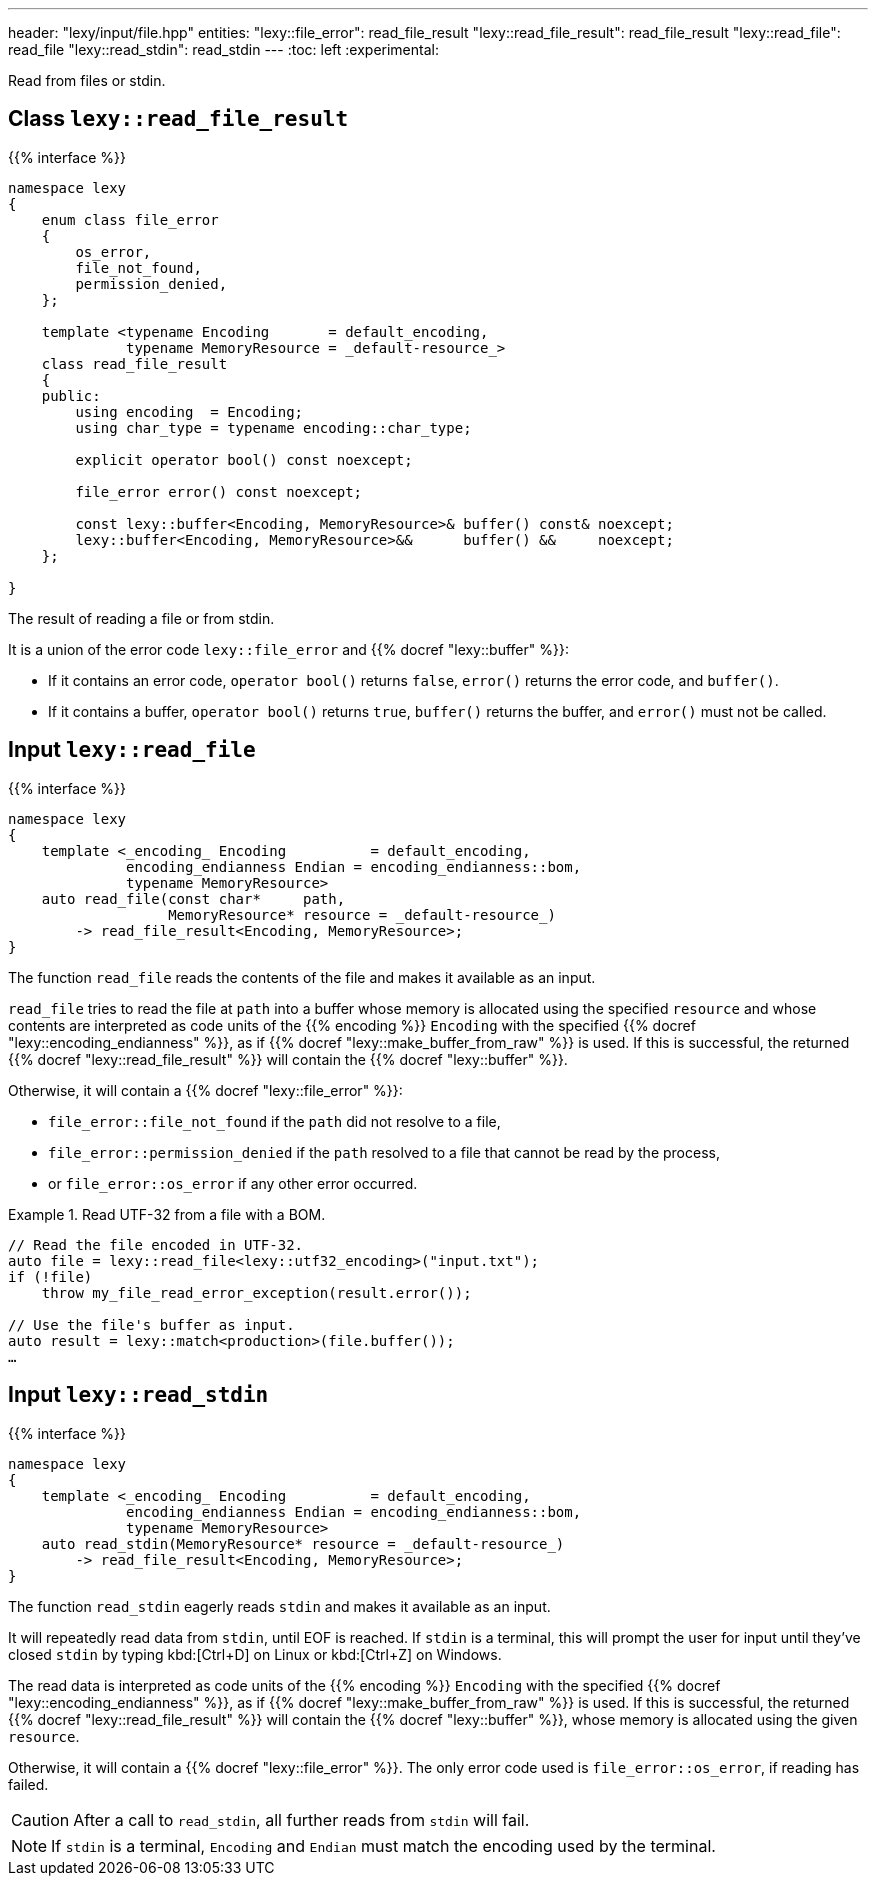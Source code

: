 ---
header: "lexy/input/file.hpp"
entities:
  "lexy::file_error": read_file_result
  "lexy::read_file_result": read_file_result
  "lexy::read_file": read_file
  "lexy::read_stdin": read_stdin
---
:toc: left
:experimental:

[.lead]
Read from files or stdin.

[#read_file_result]
== Class `lexy::read_file_result`

{{% interface %}}
----
namespace lexy
{
    enum class file_error
    {
        os_error,
        file_not_found,
        permission_denied,
    };

    template <typename Encoding       = default_encoding,
              typename MemoryResource = _default-resource_>
    class read_file_result
    {
    public:
        using encoding  = Encoding;
        using char_type = typename encoding::char_type;

        explicit operator bool() const noexcept;

        file_error error() const noexcept;

        const lexy::buffer<Encoding, MemoryResource>& buffer() const& noexcept;
        lexy::buffer<Encoding, MemoryResource>&&      buffer() &&     noexcept;
    };

}
----

[.lead]
The result of reading a file or from stdin.

It is a union of the error code `lexy::file_error` and {{% docref "lexy::buffer" %}}:

* If it contains an error code, `operator bool()` returns `false`, `error()` returns the error code,
  and `buffer()`.
* If it contains a buffer, `operator bool()` returns `true`, `buffer()` returns the buffer,
  and `error()` must not be called.

[#read_file]
== Input `lexy::read_file`

{{% interface %}}
----
namespace lexy
{
    template <_encoding_ Encoding          = default_encoding,
              encoding_endianness Endian = encoding_endianness::bom,
              typename MemoryResource>
    auto read_file(const char*     path,
                   MemoryResource* resource = _default-resource_)
        -> read_file_result<Encoding, MemoryResource>;
}
----

[.lead]
The function `read_file` reads the contents of the file and makes it available as an input.

`read_file` tries to read the file at `path` into a buffer whose memory is allocated using the specified `resource`
and whose contents are interpreted as code units of the {{% encoding %}} `Encoding` with the specified {{% docref "lexy::encoding_endianness" %}},
as if {{% docref "lexy::make_buffer_from_raw" %}} is used.
If this is successful, the returned {{% docref "lexy::read_file_result" %}} will contain the {{% docref "lexy::buffer" %}}.

Otherwise, it will contain a {{% docref "lexy::file_error" %}}:

* `file_error::file_not_found` if the `path` did not resolve to a file,
* `file_error::permission_denied` if the `path` resolved to a file that cannot be read by the process,
* or `file_error::os_error` if any other error occurred.

.Read UTF-32 from a file with a BOM.
====
[source,cpp]
----
// Read the file encoded in UTF-32.
auto file = lexy::read_file<lexy::utf32_encoding>("input.txt");
if (!file)
    throw my_file_read_error_exception(result.error());

// Use the file's buffer as input.
auto result = lexy::match<production>(file.buffer());
…
----
====

[#read_stdin]
== Input `lexy::read_stdin`

{{% interface %}}
----
namespace lexy
{
    template <_encoding_ Encoding          = default_encoding,
              encoding_endianness Endian = encoding_endianness::bom,
              typename MemoryResource>
    auto read_stdin(MemoryResource* resource = _default-resource_)
        -> read_file_result<Encoding, MemoryResource>;
}
----

[.lead]
The function `read_stdin` eagerly reads `stdin` and makes it available as an input.

It will repeatedly read data from `stdin`, until EOF is reached.
If `stdin` is a terminal, this will prompt the user for input until they've closed `stdin` by typing kbd:[Ctrl+D] on Linux or kbd:[Ctrl+Z] on Windows.

The read data is interpreted as code units of the {{% encoding %}} `Encoding` with the specified {{% docref "lexy::encoding_endianness" %}},
as if {{% docref "lexy::make_buffer_from_raw" %}} is used.
If this is successful, the returned {{% docref "lexy::read_file_result" %}} will contain the {{% docref "lexy::buffer" %}},
whose memory is allocated using the given `resource`.

Otherwise, it will contain a {{% docref "lexy::file_error" %}}.
The only error code used is `file_error::os_error`, if reading has failed.

CAUTION: After a call to `read_stdin`, all further reads from `stdin` will fail.

NOTE: If `stdin` is a terminal, `Encoding` and `Endian` must match the encoding used by the terminal.

